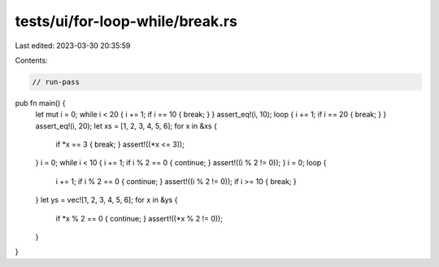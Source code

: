 tests/ui/for-loop-while/break.rs
================================

Last edited: 2023-03-30 20:35:59

Contents:

.. code-block:: rs

    // run-pass

pub fn main() {
    let mut i = 0;
    while i < 20 { i += 1; if i == 10 { break; } }
    assert_eq!(i, 10);
    loop { i += 1; if i == 20 { break; } }
    assert_eq!(i, 20);
    let xs = [1, 2, 3, 4, 5, 6];
    for x in &xs {
        if *x == 3 { break; } assert!((*x <= 3));
    }
    i = 0;
    while i < 10 { i += 1; if i % 2 == 0 { continue; } assert!((i % 2 != 0)); }
    i = 0;
    loop {
        i += 1; if i % 2 == 0 { continue; } assert!((i % 2 != 0));
        if i >= 10 { break; }
    }
    let ys = vec![1, 2, 3, 4, 5, 6];
    for x in &ys {
        if *x % 2 == 0 { continue; }
        assert!((*x % 2 != 0));
    }
}


